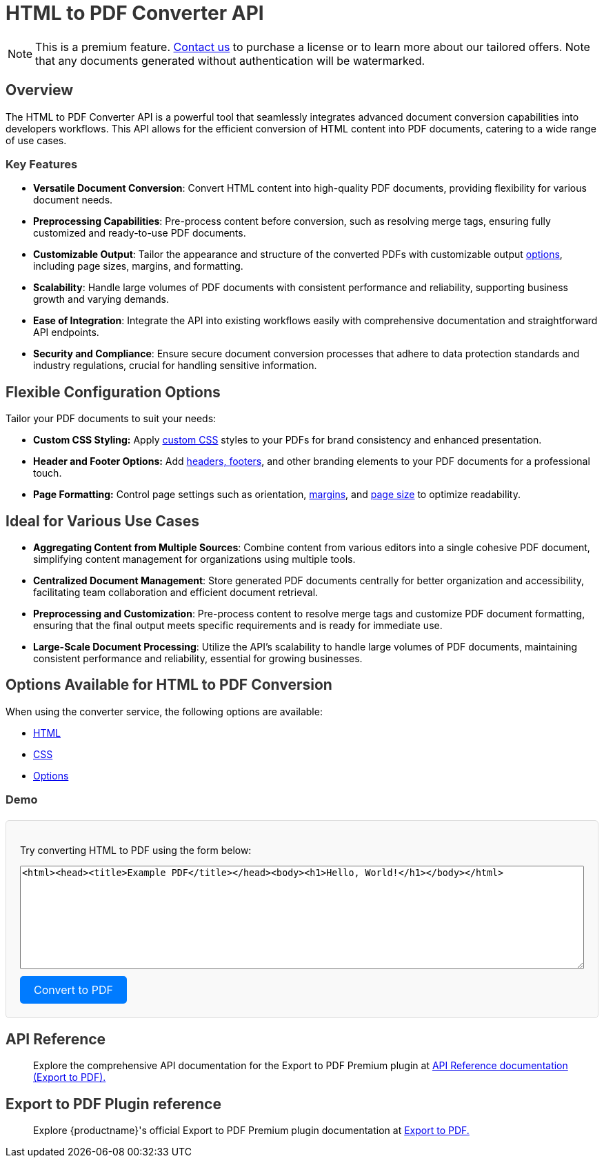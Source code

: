 = HTML to PDF Converter API
:navtitle: Export to PDF Standalone Service
:description: The HTML to PDF Converter API service feature, provides the ability to generate a PDF files directly without the need for an editor.
:description_short: Generate a .pdf file directly from any application.
:keywords: service, exportpdf, export to pdf, HTML to PDF Converter API
:pluginname: Export to PDF
:servicename: HTML to PDF Converter API

[NOTE]
This is a premium feature. link:https://www.tiny.cloud/contact/[Contact us] to purchase a license or to learn more about our tailored offers. Note that any documents generated without authentication will be watermarked.

== Overview

The {servicename} is a powerful tool that seamlessly integrates advanced document conversion capabilities into developers workflows. This API allows for the efficient conversion of HTML content into PDF documents, catering to a wide range of use cases.

=== Key Features

* **Versatile Document Conversion**: Convert HTML content into high-quality PDF documents, providing flexibility for various document needs.
* **Preprocessing Capabilities**: Pre-process content before conversion, such as resolving merge tags, ensuring fully customized and ready-to-use PDF documents.
* **Customizable Output**: Tailor the appearance and structure of the converted PDFs with customizable output xref:html-to-pdf-converter-api.adoc#options[options], including page sizes, margins, and formatting.
* **Scalability**: Handle large volumes of PDF documents with consistent performance and reliability, supporting business growth and varying demands.
* **Ease of Integration**: Integrate the API into existing workflows easily with comprehensive documentation and straightforward API endpoints.
* **Security and Compliance**: Ensure secure document conversion processes that adhere to data protection standards and industry regulations, crucial for handling sensitive information.

[[options]]
== Flexible Configuration Options

Tailor your PDF documents to suit your needs:

* **Custom CSS Styling:** Apply link:https://exportpdf.converter.tiny.cloud/docs#section/General/CSS[custom CSS] styles to your PDFs for brand consistency and enhanced presentation.
* **Header and Footer Options:** Add link:https://exportpdf.converter.tiny.cloud/docs#section/PDF-options/Header-and-footer[headers, footers], and other branding elements to your PDF documents for a professional touch.
* **Page Formatting:** Control page settings such as orientation, link:https://exportpdf.converter.tiny.cloud/docs#section/PDF-options/Margins[margins], and link:https://exportpdf.converter.tiny.cloud/docs#section/PDF-options/Page-format[page size] to optimize readability.

== Ideal for Various Use Cases

* **Aggregating Content from Multiple Sources**: Combine content from various editors into a single cohesive PDF document, simplifying content management for organizations using multiple tools.
* **Centralized Document Management**: Store generated PDF documents centrally for better organization and accessibility, facilitating team collaboration and efficient document retrieval.
* **Preprocessing and Customization**: Pre-process content to resolve merge tags and customize PDF document formatting, ensuring that the final output meets specific requirements and is ready for immediate use.
* **Large-Scale Document Processing**: Utilize the API’s scalability to handle large volumes of PDF documents, maintaining consistent performance and reliability, essential for growing businesses.

== Options Available for HTML to PDF Conversion

When using the converter service, the following options are available:

* link:https://exportpdf.converter.tiny.cloud/docs#section/General/HTML[HTML]
* link:https://exportpdf.converter.tiny.cloud/docs#section/General/CSS[CSS]
* link:https://exportpdf.converter.tiny.cloud/docs#section/PDF-options[Options]


=== Demo

++++
<!DOCTYPE html>
<html lang="en">

<head>
  <meta charset="UTF-8">
  <meta name="viewport" content="width=device-width, initial-scale=1.0">
  <title>HTML to PDF Converter API</title>
  <style>

    .container {
    margin-top: 20px;
    padding: 20px;
    border: 1px solid #ddd;
    border-radius: 5px;
    background: #f9f9f9;
    }

    h1,
    h2,
    h3 {
      color: #333;
    }

    textarea {
      width: 100%;
      height: 150px;
      margin-bottom: 10px;
    }

    button-convert {
      display: inline-block;
      padding: 10px 20px;
      font-size: 16px;
      color: #fff;
      background: #007BFF;
      border: none;
      border-radius: 5px;
      cursor: pointer;
    }

    button-convert:hover {
      background: #0056b3;
    }

    code {
      display: block;
      background: #eee;
      padding: 10px;
      margin: 20px 0;
      border-radius: 5px;
    }
  </style>
</head>

<body>

  <div class="container">
    <p>Try converting HTML to PDF using the form below:</p>

    <textarea id="htmlContent" placeholder="Add your HTML content here"><html><head><title>Example PDF</title></head><body><h1>Hello, World!</h1></body></html></textarea>
    <div>
      <button-convert onclick="convertToPDF()">Convert to PDF</button>
    </div>

    <script>
      function convertToPDF() {
            const htmlContent = document.getElementById('htmlContent').value;
            const data = {
                html: htmlContent,
                options: { output: 'pdf' }
            };

            fetch('https://exportpdf.converter.tiny.cloud/v1/convert', {
                method: 'POST',
                headers: {
                    'Content-Type': 'application/json'
                },
                body: JSON.stringify(data)
            })
            .then(response => response.blob())
            .then(blob => {
                const url = window.URL.createObjectURL(blob);
                const a = document.createElement('a');
                a.style.display = 'none';
                a.href = url;
                a.download = 'converted.pdf';
                document.body.appendChild(a);
                a.click();
                window.URL.revokeObjectURL(url);
            })
            .catch(error => console.error('Error converting HTML to PDF:', error));
        }
    </script>
  </div>

</body>

</html>
++++


== API Reference

> Explore the comprehensive API documentation for the {pluginname} Premium plugin at https://exportpdf.converter.tiny.cloud/docs[API Reference documentation (Export to PDF).^]

== Export to PDF Plugin reference

> Explore {productname}'s official Export to PDF Premium plugin documentation at https://exportpdf.converter.tiny.cloud/docs[Export to PDF.^]